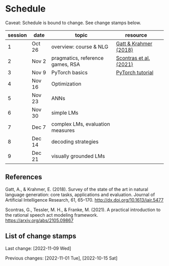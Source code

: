 * Schedule

Caveat: Schedule is bound to change. See change stamps below.

| session | date   | topic                            | resource               |   |
|---------+--------+----------------------------------+------------------------+---|
|       1 | Oct 26 | overview: course & NLG           | [[http://dx.doi.org/10.1613/jair.5477][Gatt & Krahmer (2018)]]  |   |
|       2 | Nov 2  | pragmatics, reference games, RSA | [[https://arxiv.org/abs/2105.09867][Scontras et al. (2021)]] |   |
|       3 | Nov 9  | PyTorch basics                   | [[https://pytorch.org/tutorials/beginner/basics/intro.html][PyTorch tutorial]]       |   |
|       4 | Nov 16 | Optimization                     |                        |   |
|       5 | Nov 23 | ANNs                             |                        |   |
|       6 | Nov 30 | simple LMs                       |                        |   |
|       7 | Dec 7  | complex LMs, evaluation measures |                        |   |
|       8 | Dec 14 | decoding strategies              |                        |   |
|       9 | Dec 21 | visually grounded LMs            |                        |   |

** References

Gatt, A., & Krahmer, E. (2018). Survey of the state of the art in natural language generation: core tasks, applications and evaluation. Journal of Artificial Intelligence Research, 61, 65–170. http://dx.doi.org/10.1613/jair.5477

Scontras, G., Tessler, M. H., & Franke, M. (2021). A practical introduction to the rational speech act modeling framework. [[https://arxiv.org/abs/2105.09867]]

** List of change stamps

Last change: [2022-11-09 Wed]

Previous changes:  [2022-11-01 Tue], [2022-10-15 Sat]
